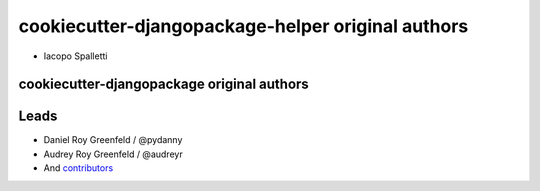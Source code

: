 cookiecutter-djangopackage-helper original authors
==================================================

* Iacopo Spalletti

cookiecutter-djangopackage original authors
-------------------------------------------

Leads
-----

* Daniel Roy Greenfeld / @pydanny
* Audrey Roy Greenfeld / @audreyr
* And `contributors`_

.. _contributors: https://github.com/pydanny/cookiecutter-djangopackage/blob/master/contributors.rst
